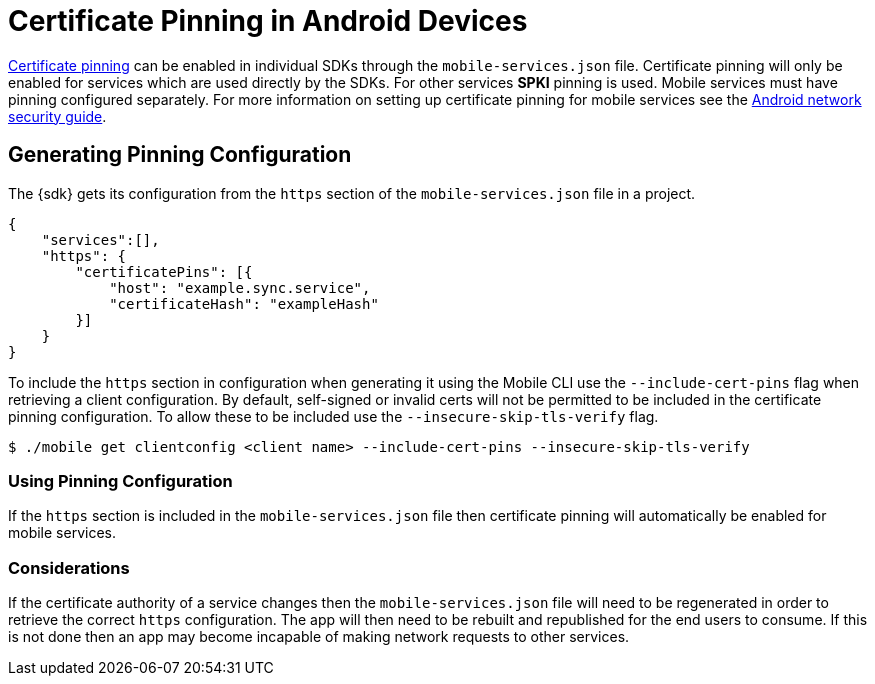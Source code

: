 

= Certificate Pinning in Android Devices

link:https://www.owasp.org/index.php/Certificate_and_Public_Key_Pinning[Certificate pinning^] can be enabled in individual SDKs through the `mobile-services.json` file.
Certificate pinning will only be enabled for services which are used directly by the SDKs. For
other services *SPKI* pinning is used. Mobile services must have pinning configured
separately. For more information on setting up certificate pinning for mobile services see the
link:https://developer.android.com/training/articles/security-config.html#CertificatePinning[Android network security guide^].

== Generating Pinning Configuration

The {sdk} gets its configuration from the `https` section of the `mobile-services.json` file
in a project.

[source,json]
----
{
    "services":[],
    "https": {
        "certificatePins": [{
            "host": "example.sync.service",
            "certificateHash": "exampleHash"
        }]
    }
}
----

To include the `https` section in configuration when generating it using the Mobile CLI use the
`--include-cert-pins` flag when retrieving a client configuration. By default, self-signed or
invalid certs will not be permitted to be included in the certificate pinning configuration. To
allow these to be included use the `--insecure-skip-tls-verify` flag.

[source, bash]
----
$ ./mobile get clientconfig <client name> --include-cert-pins --insecure-skip-tls-verify
----

=== Using Pinning Configuration

If the `https` section is included in the `mobile-services.json` file then certificate pinning will
automatically be enabled for mobile services.

=== Considerations

If the certificate authority of a service changes then the `mobile-services.json` file will need to
be regenerated in order to retrieve the correct `https` configuration. The app will then need to be
rebuilt and republished for the end users to consume. If this is not done then an app may become
incapable of making network requests to other services.